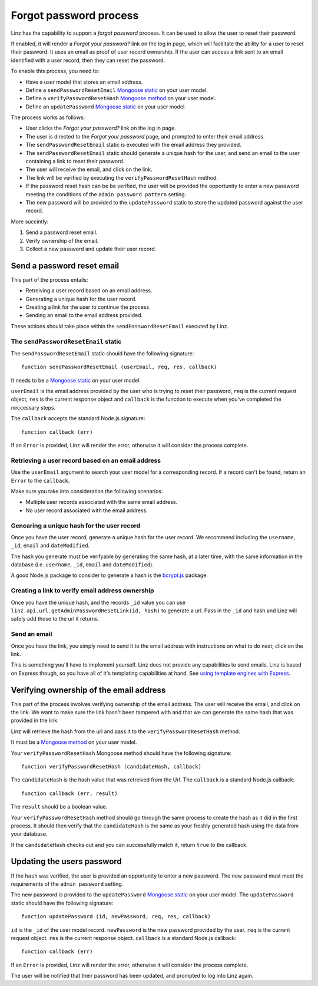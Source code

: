.. highlight:: javascript

.. _forgot-password-reference:

***********************
Forgot password process
***********************

Linz has the capability to support a *forgot password* process. It can be used to allow the user to reset their password.

If enabled, it will render a *Forgot your password?* link on the log in page, which will facilitate the ability for a user to reset their password. It uses an email as proof of user record ownership. If the user can access a link sent to an email identified with a user record, then they can reset the password.

To enable this process, you need to:

- Have a user model that stores an email address.
- Define a ``sendPasswordResetEmail`` `Mongoose static`_ on your user model.
- Define a ``verifyPasswordResetHash`` `Mongoose method`_ on your user model.
- Define an ``updatePassword`` `Mongoose static`_ on your user model.

The process works as follows:

- User clicks the *Forgot your password?* link on the log in page.
- The user is directed to the *Forgot your password* page, and prompted to enter their email address.
- The ``sendPasswordResetEmail`` static is executed with the email address they provided.
- The ``sendPasswordResetEmail`` static should generate a unique hash for the user, and send an email to the user containing a link to reset their password.
- The user will receive the email, and click on the link.
- The link will be verified by executing the ``verifyPasswordResetHash`` method.
- If the password reset hash can be be verified, the user will be provided the opportunity to enter a new password meeting the conditions of the ``admin password pattern`` setting.
- The new password will be provided to the ``updatePassword`` static to store the updated password against the user record.

More succintly:

#. Send a password reset email.
#. Verify ownership of the email.
#. Collect a new password and update their user record.

Send a password reset email
===========================

This part of the process entails:

- Retreiving a user record based on an email address.
- Generating a unique hash for the user record.
- Creating a link for the user to continue the process.
- Sending an email to the email address provided.

These actions should take place within the ``sendPasswordResetEmail`` executed by Linz.

The ``sendPasswordResetEmail`` static
-------------------------------------

The ``sendPasswordResetEmail`` static should have the following signature::

  function sendPasswordResetEmail (userEmail, req, res, callback)

It needs to be a `Mongoose static`_ on your user model.

``userEmail`` is the email address provided by the user who is trying to reset their password, ``req`` is the current request object, ``res`` is the current response object and ``callback`` is the function to execute when you've completed the neccessary steps.

The ``callback`` accepts the standard Node.js signature::

  function callback (err)

If an ``Error`` is provided, Linz will render the error, otherwise it will consider the process complete.

Retrieving a user record based on an email address
--------------------------------------------------

Use the ``userEmail`` argument to search your user model for a corresponding record. If a record can't be found, return an ``Error`` to the ``callback``.

Make sure you take into consideration the following scenarios:

- Multiple user records associated with the same email address.
- No user record associated with the email address.

Genearing a unique hash for the user record
-------------------------------------------

Once you have the user record, generate a unique hash for the user record. We recommend including the ``username``, ``_id``, ``email`` and ``dateModified``.

The hash you generate must be verifyable by generating the same hash, at a later time, with the same information in the database (i.e. ``username``, ``_id``, ``email`` and ``dateModified``).

A good Node.js package to consider to generate a hash is the `bcrypt.js`_ package.

Creating a link to verify email address ownership
-------------------------------------------------

Once you have the unique hash, and the records ``_id`` value you can use ``linz.api.url.getAdminPasswordResetLink(id, hash)`` to generate a url. Pass in the ``_id`` and hash and Linz will safely add those to the url it returns.

Send an email
-------------

Once you have the link, you simply need to send it to the email address with instructions on what to do next; click on the link.

This is something you'll have to implement yourself. Linz does not provide any capabilities to send emails. Linz is based on Express though, so you have all of it's templating capabilities at hand. See `using template engines with Express`_.

Verifying ownership of the email address
========================================

This part of the process involves verifying ownership of the email address. The user will receive the email, and click on the link. We want to make sure the link hasn't been tampered with and that we can generate the same hash that was provided in the link.

Linz will retrieve the hash from the url and pass it to the ``verifyPasswordResetHash`` method.

It must be a `Mongoose method`_ on your user model.

Your ``verifyPasswordResetHash`` Mongoose method should have the following signature::

  function verifyPasswordResetHash (candidateHash, callback)

The ``candidateHash`` is the hash value that was retreived from the Url. The ``callback`` is a standard Node.js callback::

  function callback (err, result)

The ``result`` should be a boolean value.

Your ``verifyPasswordResetHash`` method should go through the same process to create the hash as it did in the first process. It should then verify that the ``candidateHash`` is the same as your freshly generated hash using the data from your database.

If the ``candidateHash`` checks out and you can successfully match it, return ``true`` to the callback.

Updating the users password
===========================

If the ``hash`` was verified, the user is provided an opportunity to enter a new password. The new password must meet the requirements of the ``admin password`` setting.

The new password is provided to the ``updatePassword`` `Mongoose static`_ on your user model. The ``updatePassword`` static should have the following signature::

  function updatePassword (id, newPassword, req, res, callback)

``id`` is the ``_id`` of the user model record. ``newPassword`` is the new password provided by the user. ``req`` is the current request object. ``res`` is the current response object. ``callback`` is a standard Node.js callback::

  function callback (err)

If an ``Error`` is provided, Linz will render the error, otherwise it will consider the process complete.

The user will be notified that their password has been updated, and prompted to log into Linz again.

.. _Mongoose static: http://mongoosejs.com/docs/guide.html#statics
.. _Mongoose method: http://mongoosejs.com/docs/guide.html#methods
.. _bcrypt.js: https://www.npmjs.com/package/bcryptjs
.. _using template engines with Express: https://expressjs.com/en/guide/using-template-engines.html
